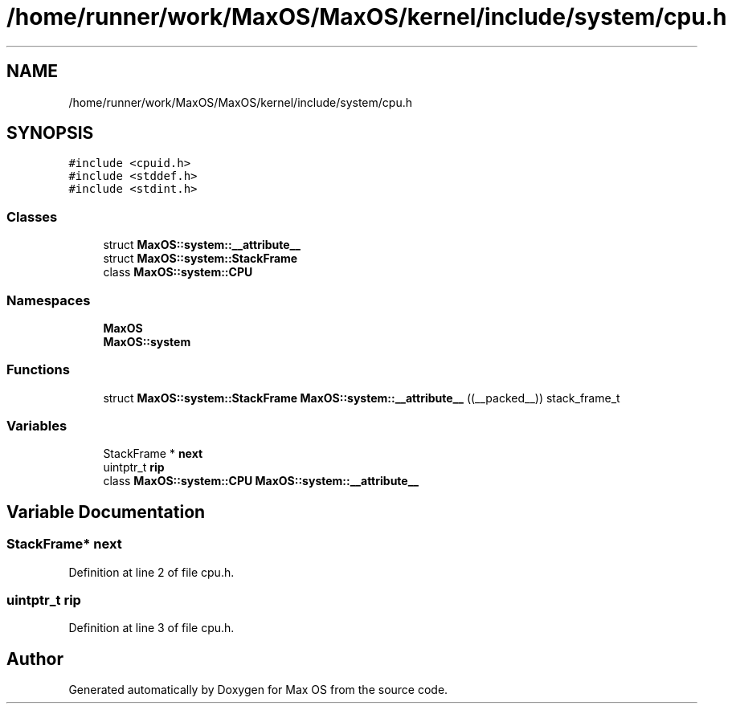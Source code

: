 .TH "/home/runner/work/MaxOS/MaxOS/kernel/include/system/cpu.h" 3 "Tue Feb 25 2025" "Version 0.1" "Max OS" \" -*- nroff -*-
.ad l
.nh
.SH NAME
/home/runner/work/MaxOS/MaxOS/kernel/include/system/cpu.h
.SH SYNOPSIS
.br
.PP
\fC#include <cpuid\&.h>\fP
.br
\fC#include <stddef\&.h>\fP
.br
\fC#include <stdint\&.h>\fP
.br

.SS "Classes"

.in +1c
.ti -1c
.RI "struct \fBMaxOS::system::__attribute__\fP"
.br
.ti -1c
.RI "struct \fBMaxOS::system::StackFrame\fP"
.br
.ti -1c
.RI "class \fBMaxOS::system::CPU\fP"
.br
.in -1c
.SS "Namespaces"

.in +1c
.ti -1c
.RI " \fBMaxOS\fP"
.br
.ti -1c
.RI " \fBMaxOS::system\fP"
.br
.in -1c
.SS "Functions"

.in +1c
.ti -1c
.RI "struct \fBMaxOS::system::StackFrame\fP \fBMaxOS::system::__attribute__\fP ((__packed__)) stack_frame_t"
.br
.in -1c
.SS "Variables"

.in +1c
.ti -1c
.RI "StackFrame * \fBnext\fP"
.br
.ti -1c
.RI "uintptr_t \fBrip\fP"
.br
.ti -1c
.RI "class \fBMaxOS::system::CPU\fP \fBMaxOS::system::__attribute__\fP"
.br
.in -1c
.SH "Variable Documentation"
.PP 
.SS "StackFrame* next"

.PP
Definition at line 2 of file cpu\&.h\&.
.SS "uintptr_t rip"

.PP
Definition at line 3 of file cpu\&.h\&.
.SH "Author"
.PP 
Generated automatically by Doxygen for Max OS from the source code\&.
